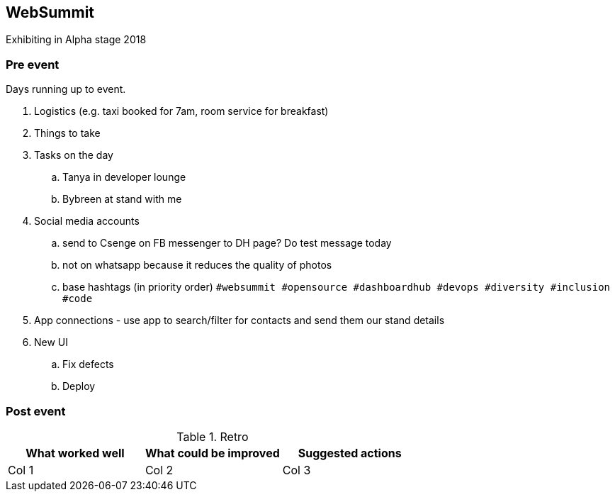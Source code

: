 ## WebSummit

Exhibiting in Alpha stage 2018

### Pre event

Days running up to event.

. Logistics (e.g. taxi booked for 7am, room service for breakfast)
. Things to take
. Tasks on the day
.. Tanya in developer lounge
.. Bybreen at stand with me
. Social media accounts
.. send to Csenge on FB messenger to DH page? Do test message today
.. not on whatsapp because it reduces the quality of photos
.. base hashtags (in priority order) `#websummit #opensource #dashboardhub #devops #diversity #inclusion #code`
. App connections - use app to search/filter for contacts and send them our stand details
. New UI
.. Fix defects
.. Deploy

### Post event

.Retro
|===
|What worked well |What could be improved |Suggested actions

|Col 1
|Col 2
|Col 3
|===
